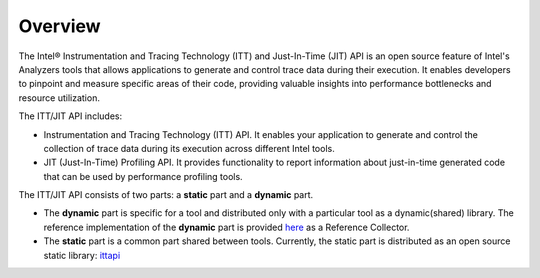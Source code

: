 .. _overview:

Overview
========

The Intel® Instrumentation and Tracing Technology (ITT) and Just-In-Time (JIT) API is an open
source feature of Intel's Analyzers tools that allows applications to generate and control
trace data during their execution. It enables developers to pinpoint and measure specific areas
of their code, providing valuable insights into performance bottlenecks and resource utilization.


The ITT/JIT API includes:

-  Instrumentation and Tracing Technology (ITT) API.
   It enables your application to generate and control the collection of trace data during
   its execution across different Intel tools.
-  JIT (Just-In-Time) Profiling API.
   It provides functionality to report information about just-in-time generated code that
   can be used by performance profiling tools.

The ITT/JIT API consists of two parts: a **static** part and a **dynamic** part.

-  The **dynamic** part is specific for a tool and distributed only with a particular tool as
   a dynamic(shared) library. The reference implementation of the **dynamic** part is provided
   `here <ref_collector>`__ as a Reference Collector.
-  The **static** part is a common part shared between tools. Currently, the static part is
   distributed as an open source static library: `ittapi <https://github.com/intel/ittapi>`__
